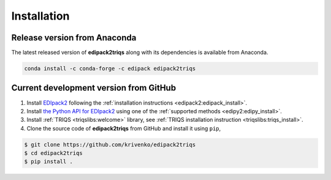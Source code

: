 .. highlight:: bash

.. _install:

Installation
************

Release version from Anaconda
-----------------------------

The latest released version of **edipack2triqs** along with its dependencies
is available from Anaconda.

.. code::

   conda install -c conda-forge -c edipack edipack2triqs

Current development version from GitHub
---------------------------------------

#. Install `EDIpack2 <https://edipack.github.io/EDIpack2.0>`_ following the
   :ref:`installation instructions <edipack2:edipack_install>`.

#. Install `the Python API for EDIpack2 <https://edipack.github.io/EDIpy2.0>`_
   using one of the :ref:`supported methods <edipy2:edipy_install>`.

#. Install :ref:`TRIQS <triqslibs:welcome>` library,
   see :ref:`TRIQS installation instruction <triqslibs:triqs_install>`.

#. Clone the source code of **edipack2triqs** from GitHub and install
   it using ``pip``,

.. code::

     $ git clone https://github.com/krivenko/edipack2triqs
     $ cd edipack2triqs
     $ pip install .
